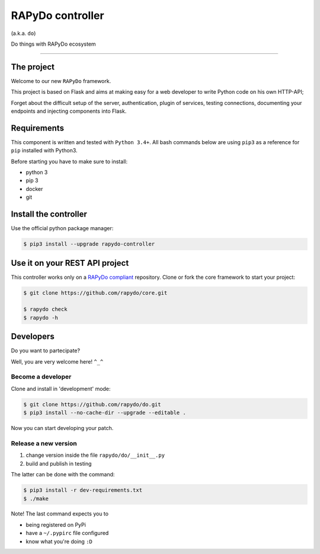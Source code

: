 RAPyDo controller
=================

(a.k.a. ``do``)

Do things with RAPyDo ecosystem

--------------

The project
-----------

Welcome to our new ``RAPyDo`` framework.

This project is based on Flask and aims at making easy for a web
developer to write Python code on his own HTTP-API;

Forget about the difficult setup of the server, authentication, plugin
of services, testing connections, documenting your endpoints and
injecting components into Flask.

Requirements
------------

This component is written and tested with ``Python 3.4+``. All bash
commands below are using ``pip3`` as a reference for ``pip`` installed
with Python3.

Before starting you have to make sure to install:

-  python 3
-  pip 3
-  docker
-  git

Install the controller
----------------------

Use the official python package manager:

.. code:: bash

    $ pip3 install --upgrade rapydo-controller

Use it on your REST API project
-------------------------------

This controller works only on a `RAPyDo
compliant <https://github.com/rapydo>`__ repository. Clone or fork the
core framework to start your project:

.. code:: bash

    $ git clone https://github.com/rapydo/core.git

    $ rapydo check
    $ rapydo -h

Developers
----------

Do you want to partecipate?

Well, you are very welcome here! ``^_^``

Become a developer
~~~~~~~~~~~~~~~~~~

Clone and install in 'development' mode:

.. code:: bash

    $ git clone https://github.com/rapydo/do.git
    $ pip3 install --no-cache-dir --upgrade --editable .

Now you can start developing your patch.

Release a new version
~~~~~~~~~~~~~~~~~~~~~

1. change version inside the file ``rapydo/do/__init__.py``
2. build and publish in testing

The latter can be done with the command:

.. code:: bash

    $ pip3 install -r dev-requirements.txt
    $ ./make

Note! The last command expects you to

-  being registered on PyPi
-  have a ``~/.pypirc`` file configured
-  know what you're doing ``:D``
